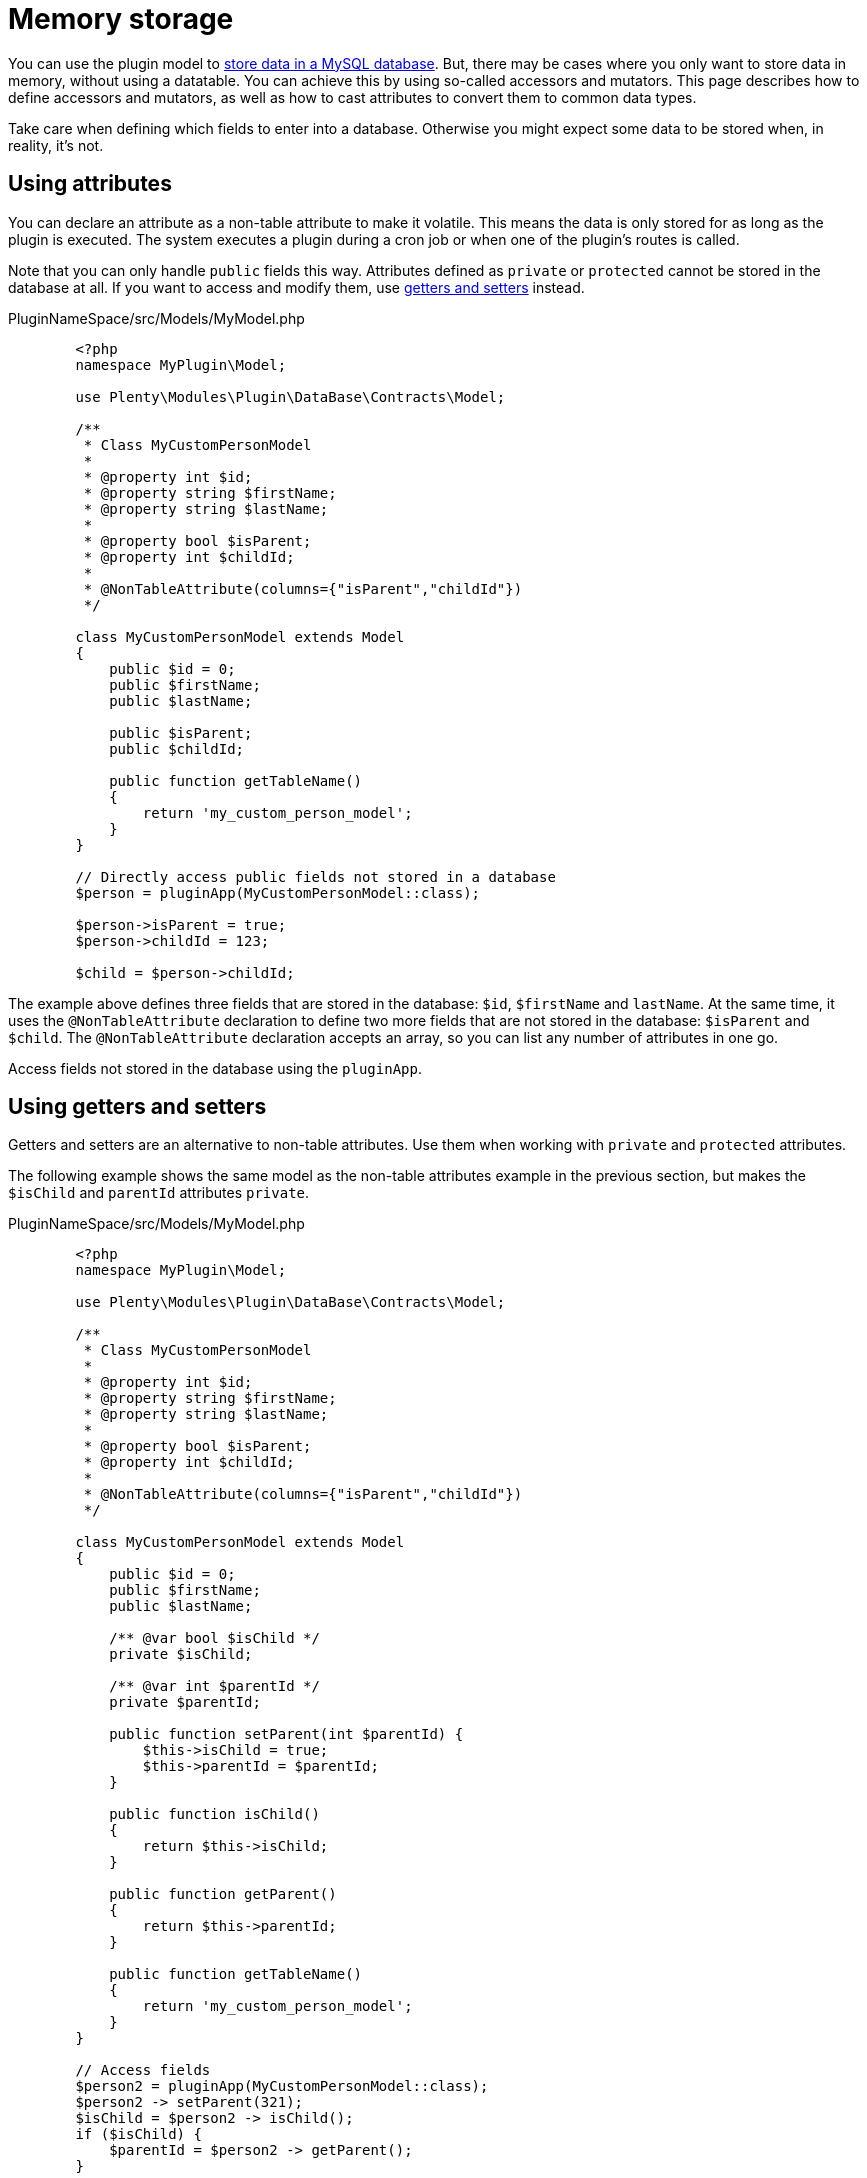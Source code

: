 = Memory storage

You can use the plugin model to xref:database-storage.adoc[store data in a MySQL database]. But, there may be cases where you only want to store data in memory, without using a datatable. You can achieve this by using so-called accessors and mutators. This page describes how to define accessors and mutators, as well as how to cast attributes to convert them to common data types.

Take care when defining which fields to enter into a database. Otherwise you might expect some data to be stored when, in reality, it's not.

== Using attributes

You can declare an attribute as a non-table attribute to make it volatile. This means the data is only stored for as long as the plugin is executed. The system executes a plugin during a cron job or when one of the plugin's routes is called.

Note that you can only handle `public` fields this way. Attributes defined as `private` or `protected` cannot be stored in the database at all. If you want to access and modify them, use <<#_using_getters_setters, getters and setters>> instead.

.PluginNameSpace/src/Models/MyModel.php
[source,php]
----
        <?php
        namespace MyPlugin\Model;

        use Plenty\Modules\Plugin\DataBase\Contracts\Model;
        
        /**
         * Class MyCustomPersonModel
         *
         * @property int $id;
         * @property string $firstName;
         * @property string $lastName;
         *
         * @property bool $isParent;
         * @property int $childId;
         *
         * @NonTableAttribute(columns={"isParent","childId"})
         */
        
        class MyCustomPersonModel extends Model
        {
            public $id = 0;
            public $firstName;
            public $lastName;
        
            public $isParent;
            public $childId;
        
            public function getTableName()
            {
                return 'my_custom_person_model';
            }
        }
        
        // Directly access public fields not stored in a database
        $person = pluginApp(MyCustomPersonModel::class);
        
        $person->isParent = true;
        $person->childId = 123;
        
        $child = $person->childId;
    
----

The example above defines three fields that are stored in the database: `$id`, `$firstName` and `lastName`. At the same time, it uses the `@NonTableAttribute` declaration to define two more fields that are not stored in the database: `$isParent` and `$child`. The `@NonTableAttribute` declaration accepts an array, so you can list any
number of attributes in one go.

Access fields not stored in the database using the `pluginApp`.

== Using getters and setters

Getters and setters are an alternative to non-table attributes. Use them when working with `private` and `protected` attributes.

The following example shows the same model as the non-table attributes example in the previous section, but makes the `$isChild` and `parentId` attributes `private`.

.PluginNameSpace/src/Models/MyModel.php
[source,php]
----
        <?php
        namespace MyPlugin\Model;

        use Plenty\Modules\Plugin\DataBase\Contracts\Model;
        
        /**
         * Class MyCustomPersonModel
         *
         * @property int $id;
         * @property string $firstName;
         * @property string $lastName;
         *
         * @property bool $isParent;
         * @property int $childId;
         *
         * @NonTableAttribute(columns={"isParent","childId"})
         */
        
        class MyCustomPersonModel extends Model
        {
            public $id = 0;
            public $firstName;
            public $lastName;
        
            /** @var bool $isChild */
            private $isChild;
        
            /** @var int $parentId */
            private $parentId;
        
            public function setParent(int $parentId) {
                $this->isChild = true;
                $this->parentId = $parentId;
            }
        
            public function isChild()
            {
                return $this->isChild;
            }
        
            public function getParent()
            {
                return $this->parentId;
            }

            public function getTableName()
            {
                return 'my_custom_person_model';
            }
        }
        
        // Access fields
        $person2 = pluginApp(MyCustomPersonModel::class);
        $person2 -> setParent(321);
        $isChild = $person2 -> isChild();
        if ($isChild) {
            $parentId = $person2 -> getParent();
        }
    
----

This time, you need to use `setParent` and `getParent` to handle the fields.

== Attribute casting

The model's `$casts` property lets you convert attributes to common data types. The `$casts` property is an array. The array consists of key-value pairs. The key is the name of the attribute you want to cast. The value is the type you want to cast the field to.

The following cast types are supported:

* `array`
* `boolean`
* `collection`
* `date`
* `datetime`
* `decimal:` +
Digits is the number of decimal digits.
* `double`
* `double`
* `float`
* `integer`
* `object`
* `real`
* `string`
* `timestamp`

The following example shows how to cast attributes.

.PluginNameSpace/src/Models/MyModel.php
[source,php]
----
        <?php
        use Plenty\Modules\Plugin\DataBase\Contracts\Model;

        class MyModel extends Model
        {
            public function __construct()
            {
                $this->casts = [
                    'intAtt' => 'int',
                    'floatAtt' => 'float',
                    'stringAtt' => 'string',
                    'boolAtt' => 'boolean',
                    'objAtt' => 'object',
                    'arrAtt' => 'array',
                    'collAtt' => 'collection',
                    'dateAtt' => 'date',
                    'dateTimeAtt' => 'datetime',
                    'timeStampAtt' => 'timestamp',
                ];
            }
        }      
    
----
